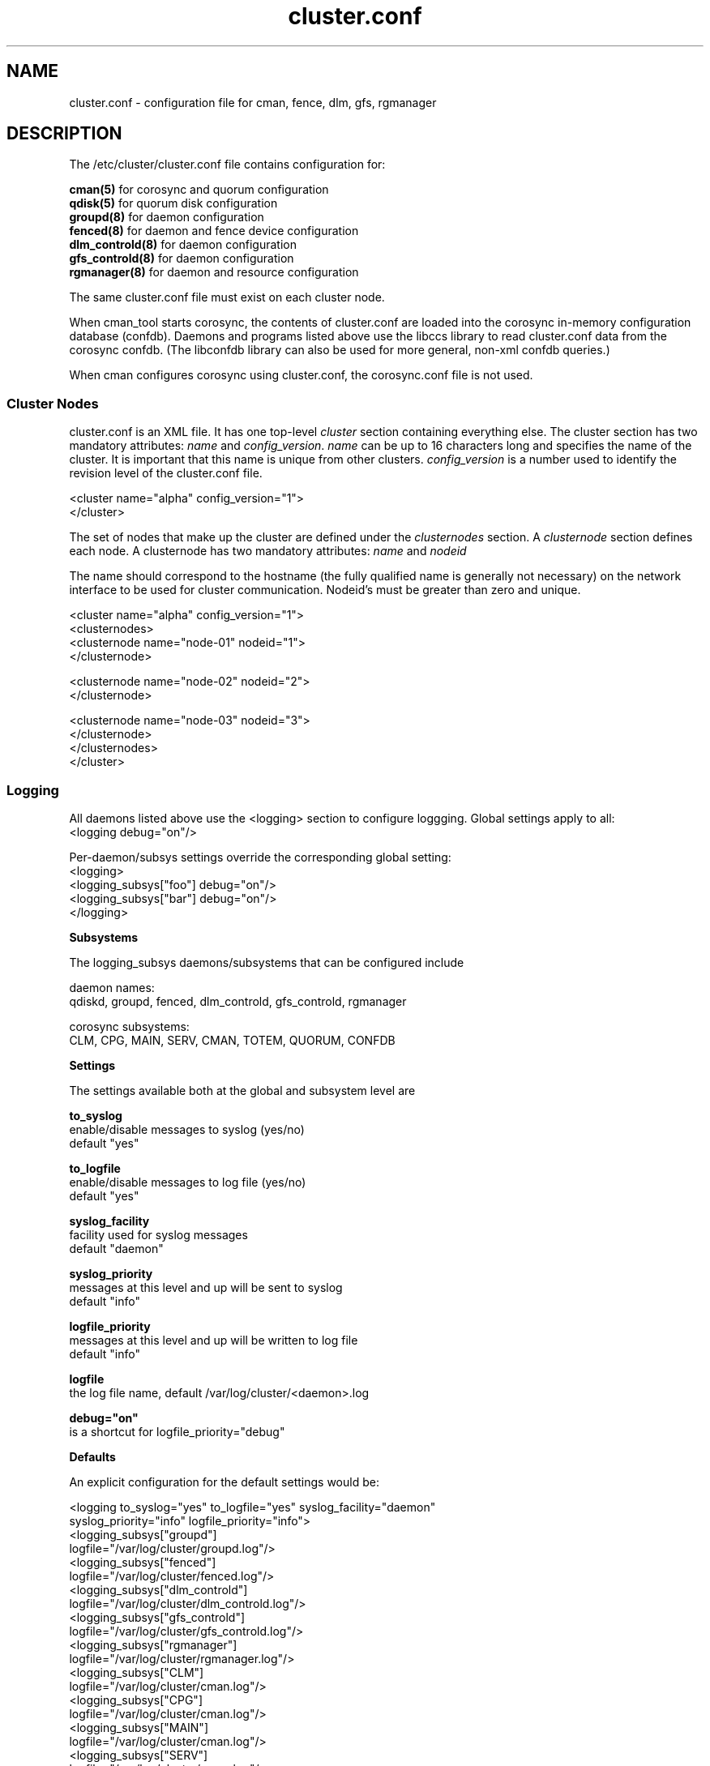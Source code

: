.TH cluster.conf 5

.SH NAME
cluster.conf - configuration file for cman, fence, dlm, gfs, rgmanager

.SH DESCRIPTION

The /etc/cluster/cluster.conf file contains configuration for:

.B cman(5)
for corosync and quorum configuration
.br
.B qdisk(5)
for quorum disk configuration
.br
.B groupd(8)
for daemon configuration
.br
.B fenced(8)
for daemon and fence device configuration
.br
.B dlm_controld(8)
for daemon configuration
.br
.B gfs_controld(8)
for daemon configuration
.br
.B rgmanager(8)
for daemon and resource configuration

The same cluster.conf file must exist on each cluster node.

When cman_tool starts corosync, the contents of cluster.conf are loaded into
the corosync in-memory configuration database (confdb).  Daemons and programs
listed above use the libccs library to read cluster.conf data from the
corosync confdb.  (The libconfdb library can also be used for more general,
non-xml confdb queries.)

When cman configures corosync using cluster.conf, the corosync.conf file is
not used.

.SS Cluster Nodes

cluster.conf is an XML file.  It has one top-level \fIcluster\fP section
containing everything else.  The cluster section has two mandatory attributes:
\fIname\fP and \fIconfig_version\fP.  \fIname\fP can be up to 16 characters
long and specifies the name of the cluster.  It is important that this name is
unique from other clusters.  \fIconfig_version\fP is a number used to identify
the revision level of the cluster.conf file.

  <cluster name="alpha" config_version="1">
  </cluster>

The set of nodes that make up the cluster are defined under the
\fIclusternodes\fP section.  A \fIclusternode\fP section defines each
node.  A clusternode has two mandatory attributes:
.I name
and
.I nodeid

The name should correspond to the hostname (the fully qualified name is
generally not necessary) on the network interface to be used for cluster
communication.  Nodeid's must be greater than zero and unique.

  <cluster name="alpha" config_version="1">
          <clusternodes>
                  <clusternode name="node-01" nodeid="1">
                  </clusternode>

                  <clusternode name="node-02" nodeid="2">
                  </clusternode>

                  <clusternode name="node-03" nodeid="3">
                  </clusternode>
          </clusternodes>
  </cluster>

.SS Logging

All daemons listed above use the <logging> section to configure loggging.
Global settings apply to all:
.br
  <logging debug="on"/>

Per-daemon/subsys settings override the corresponding global setting:
.br
  <logging>
      <logging_subsys["foo"] debug="on"/>
      <logging_subsys["bar"] debug="on"/>
  </logging>

.B Subsystems

The logging_subsys daemons/subsystems that can be configured include

daemon names:
.br
qdiskd, groupd, fenced, dlm_controld, gfs_controld, rgmanager

corosync subsystems:
.br
CLM, CPG, MAIN, SERV, CMAN, TOTEM, QUORUM, CONFDB

.B Settings

The settings available both at the global and subsystem level are

.B to_syslog
.br
enable/disable messages to syslog (yes/no)
.br
default "yes"

.B to_logfile
.br
enable/disable messages to log file (yes/no)
.br
default "yes"

.B syslog_facility
.br
facility used for syslog messages
.br
default "daemon"

.B syslog_priority
.br
messages at this level and up will be sent to syslog
.br
default "info"

.B logfile_priority
.br
messages at this level and up will be written to log file
.br
default "info"

.B logfile
.br
the log file name, default /var/log/cluster/<daemon>.log

.B debug="on"
.br
is a shortcut for logfile_priority="debug"

.B Defaults

An explicit configuration for the default settings would be:

<logging to_syslog="yes" to_logfile="yes" syslog_facility="daemon"
         syslog_priority="info" logfile_priority="info">
.br
    <logging_subsys["groupd"]
             logfile="/var/log/cluster/groupd.log"/>
.br
    <logging_subsys["fenced"]
             logfile="/var/log/cluster/fenced.log"/>
.br
    <logging_subsys["dlm_controld"]
             logfile="/var/log/cluster/dlm_controld.log"/>
.br
    <logging_subsys["gfs_controld"]
             logfile="/var/log/cluster/gfs_controld.log"/>
.br
    <logging_subsys["rgmanager"]
             logfile="/var/log/cluster/rgmanager.log"/>
.br
    <logging_subsys["CLM"]
             logfile="/var/log/cluster/cman.log"/>
.br
    <logging_subsys["CPG"]
             logfile="/var/log/cluster/cman.log"/>
.br
    <logging_subsys["MAIN"]
             logfile="/var/log/cluster/cman.log"/>
.br
    <logging_subsys["SERV"]
             logfile="/var/log/cluster/cman.log"/>
.br
    <logging_subsys["CMAN"]
             logfile="/var/log/cluster/cman.log"/>
.br
    <logging_subsys["TOTEM"]
             logfile="/var/log/cluster/cman.log"/>
.br
    <logging_subsys["QUORUM"]
             logfile="/var/log/cluster/cman.log"/>
.br
    <logging_subsys["CONFDB"]
             logfile="/var/log/cluster/cman.log"/>
.br
</logging>

.B Examples

To include LOG_DEBUG messages (and above) from all daemons/subsystems in their default log files, either
.in +7
<logging debug="on"/> or
.in -7
.in +7
<logging logfile_priority="debug"/>
.in -7

To exclude all log messages from syslog
.in +7
<logging to_syslog="no"/>
.in -7

To disable logging to all log files
.in +7
<logging to_file="no"/>
.in -7

To include LOG_DEBUG messages (and above) from all daemons/subsystems in syslog
.in +7
<logging syslog_priority="debug"/>
.in -7


.SH SEE ALSO
cman(5), qdisk(5), groupd(8), fenced(8), dlm_controld(8), gfs_controld(8), rgmanager(8)

